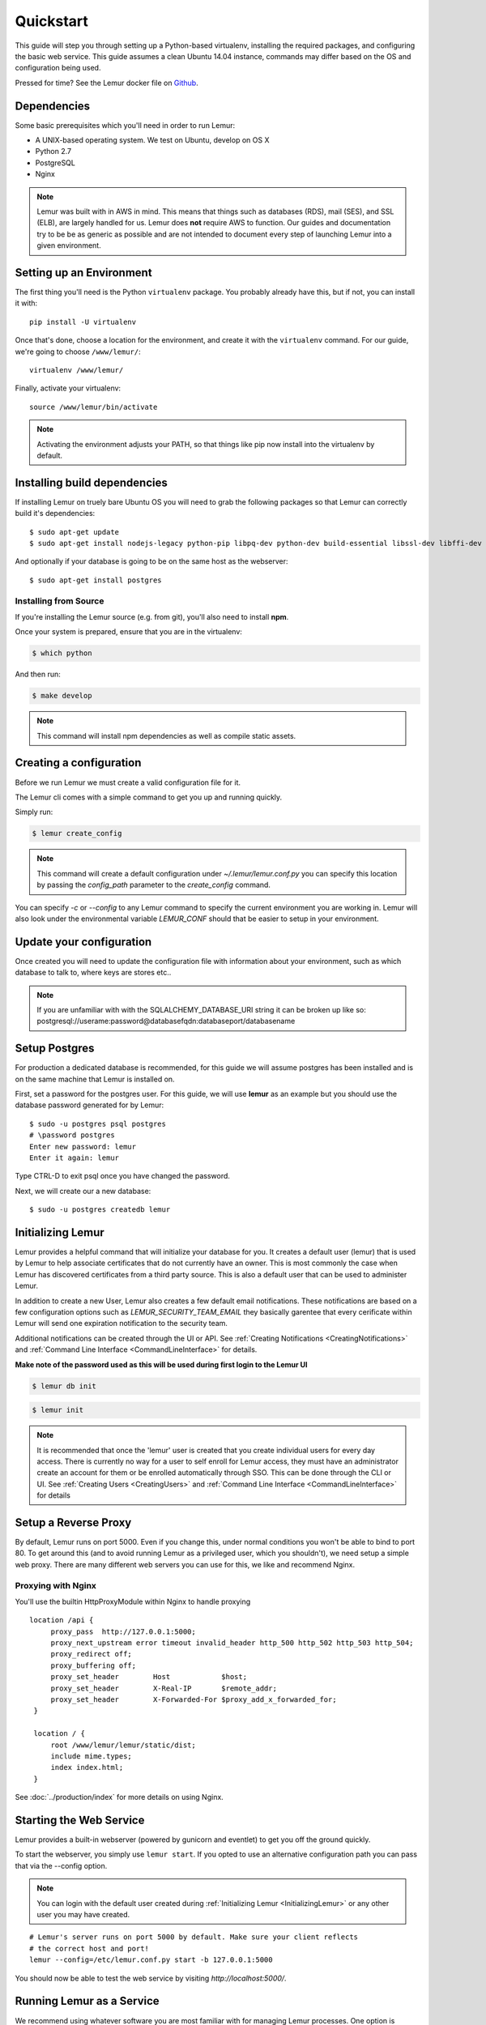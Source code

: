 Quickstart
**********

This guide will step you through setting up a Python-based virtualenv, installing the required packages, and configuring the basic web service.
This guide assumes a clean Ubuntu 14.04 instance, commands may differ based on the OS and configuration being used.

Pressed for time? See the Lemur docker file on `Github <https://github.com/Netflix/lemur-docker>`_.

Dependencies
------------

Some basic prerequisites which you'll need in order to run Lemur:

* A UNIX-based operating system. We test on Ubuntu, develop on OS X
* Python 2.7
* PostgreSQL
* Nginx

.. note:: Lemur was built with in AWS in mind. This means that things such as databases (RDS), mail (SES), and SSL (ELB),
    are largely handled for us. Lemur does **not** require AWS to function. Our guides and documentation try to be
    be as generic as possible and are not intended to document every step of launching Lemur into a given environment.


Setting up an Environment
-------------------------

The first thing you'll need is the Python ``virtualenv`` package. You probably already
have this, but if not, you can install it with::

  pip install -U virtualenv

Once that's done, choose a location for the environment, and create it with the ``virtualenv``
command. For our guide, we're going to choose ``/www/lemur/``::

  virtualenv /www/lemur/

Finally, activate your virtualenv::

  source /www/lemur/bin/activate

.. note:: Activating the environment adjusts your PATH, so that things like pip now
          install into the virtualenv by default.


Installing build dependencies
-----------------------------

If installing Lemur on truely bare Ubuntu OS you will need to grab the following packages so that Lemur can correctly build it's
dependencies::

    $ sudo apt-get update
    $ sudo apt-get install nodejs-legacy python-pip libpq-dev python-dev build-essential libssl-dev libffi-dev nginx git supervisor

And optionally if your database is going to be on the same host as the webserver::

    $ sudo apt-get install postgres


Installing from Source
~~~~~~~~~~~~~~~~~~~~~~

If you're installing the Lemur source (e.g. from git), you'll also need to install **npm**.

Once your system is prepared, ensure that you are in the virtualenv:

.. code-block:: bash

  $ which python


And then run:

.. code-block:: bash

  $ make develop

.. Note:: This command will install npm dependencies as well as compile static assets.


Creating a configuration
------------------------

Before we run Lemur we must create a valid configuration file for it.

The Lemur cli comes with a simple command to get you up and running quickly.

Simply run:

.. code-block:: bash

  $ lemur create_config

.. Note:: This command will create a default configuration under `~/.lemur/lemur.conf.py` you
    can specify this location by passing the `config_path` parameter to the `create_config` command.

You can specify `-c` or `--config` to any Lemur command to specify the current environment
you are working in. Lemur will also look under the environmental variable `LEMUR_CONF` should
that be easier to setup in your environment.

Update your configuration
-------------------------

Once created you will need to update the configuration file with information about your environment,
such as which database to talk to, where keys are stores etc..

.. Note:: If you are unfamiliar with with the SQLALCHEMY_DATABASE_URI string it can be broken up like so:
      postgresql://userame:password@databasefqdn:databaseport/databasename

Setup Postgres
--------------

For production a dedicated database is recommended, for this guide we will assume postgres has been installed and is on
the same machine that Lemur is installed on.

First, set a password for the postgres user.  For this guide, we will use **lemur** as an example but you should use the database password generated for by Lemur::

     $ sudo -u postgres psql postgres
     # \password postgres
     Enter new password: lemur
     Enter it again: lemur

Type CTRL-D to exit psql once you have changed the password.

Next, we will create our a new database::

     $ sudo -u postgres createdb lemur

.. _InitializingLemur:

Initializing Lemur
------------------

Lemur provides a helpful command that will initialize your database for you. It creates a default user (lemur) that is
used by Lemur to help associate certificates that do not currently have an owner. This is most commonly the case when
Lemur has discovered certificates from a third party source. This is also a default user that can be used to
administer Lemur.

In addition to create a new User, Lemur also creates a few default email notifications. These notifications are based
on a few configuration options such as `LEMUR_SECURITY_TEAM_EMAIL` they basically garentee that every cerificate within
Lemur will send one expiration notification to the security team.

Additional notifications can be created through the UI or API.
See :ref:`Creating Notifications <CreatingNotifications>` and :ref:`Command Line Interface <CommandLineInterface>` for details.

**Make note of the password used as this will be used during first login to the Lemur UI**

.. code-block:: bash

    $ lemur db init

.. code-block:: bash

    $ lemur init

.. note:: It is recommended that once the 'lemur' user is created that you create individual users for every day access.
    There is currently no way for a user to self enroll for Lemur access, they must have an administrator create an account
    for them or be enrolled automatically through SSO. This can be done through the CLI or UI.
    See :ref:`Creating Users <CreatingUsers>` and :ref:`Command Line Interface <CommandLineInterface>` for details

Setup a Reverse Proxy
---------------------

By default, Lemur runs on port 5000. Even if you change this, under normal conditions you won't be able to bind to
port 80. To get around this (and to avoid running Lemur as a privileged user, which you shouldn't), we need setup a
simple web proxy. There are many different web servers you can use for this, we like and recommend Nginx.

Proxying with Nginx
~~~~~~~~~~~~~~~~~~~

You'll use the builtin HttpProxyModule within Nginx to handle proxying

::

   location /api {
        proxy_pass  http://127.0.0.1:5000;
        proxy_next_upstream error timeout invalid_header http_500 http_502 http_503 http_504;
        proxy_redirect off;
        proxy_buffering off;
        proxy_set_header        Host            $host;
        proxy_set_header        X-Real-IP       $remote_addr;
        proxy_set_header        X-Forwarded-For $proxy_add_x_forwarded_for;
    }
    
    location / {
        root /www/lemur/lemur/static/dist;
        include mime.types;
        index index.html;
    }

See :doc:`../production/index` for more details on using Nginx.


Starting the Web Service
------------------------

Lemur provides a built-in webserver (powered by gunicorn and eventlet) to get you off the ground quickly.

To start the webserver, you simply use ``lemur start``. If you opted to use an alternative configuration path
you can pass that via the --config option.

.. note::
    You can login with the default user created during :ref:`Initializing Lemur <InitializingLemur>` or any other
    user you may have created.

::

  # Lemur's server runs on port 5000 by default. Make sure your client reflects
  # the correct host and port!
  lemur --config=/etc/lemur.conf.py start -b 127.0.0.1:5000

You should now be able to test the web service by visiting `http://localhost:5000/`.

Running Lemur as a Service
---------------------------

We recommend using whatever software you are most familiar with for managing Lemur processes. One option is
`Supervisor <http://supervisord.org/>`_.

Configure ``supervisord``
~~~~~~~~~~~~~~~~~~~~~~~~~

Configuring Supervisor couldn't be more simple. Just point it to the ``lemur`` executable in your virtualenv's bin/
folder and you're good to go.

::

  [program:lemur-web]
  directory=/www/lemur/
  command=/www/lemur/bin/lemur start
  autostart=true
  autorestart=true
  redirect_stderr=true
  stdout_logfile syslog
  stderr_logfile syslog

See :ref:`Using Supervisor <UsingSupervisor>` for more details on using Supervisor.

Syncing
-------

Lemur uses periodic sync tasks to make sure it is up-to-date with it's environment. As always things can change outside
of Lemur, but we do our best to reconcile those changes.

.. code-block:: bash

  $ crontab -e
  * 3 * * * lemur sync --all
  * 3 * * * lemur check_revoked

Additional Utilities
--------------------

If you're familiar with Python you'll quickly find yourself at home, and even more so if you've used Flask. The
``lemur`` command is just a simple wrapper around Flask's ``manage.py``, which means you get all of the
power and flexibility that goes with it.

Some of those which you'll likely find useful are:

lock
~~~~

Encrypts sensitive key material - This is most useful for storing encrypted secrets in source code.

unlock
~~~~~~

Decrypts sensitive key material - Used to decrypt the secrets stored in source during deployment.


What's Next?
------------

The above gets you going, but for production there are several different security considerations to take into account,
remember Lemur is handling sensitive data and security is imperative.

See :doc:`../production/index` for more details on how to configure Lemur for production.
